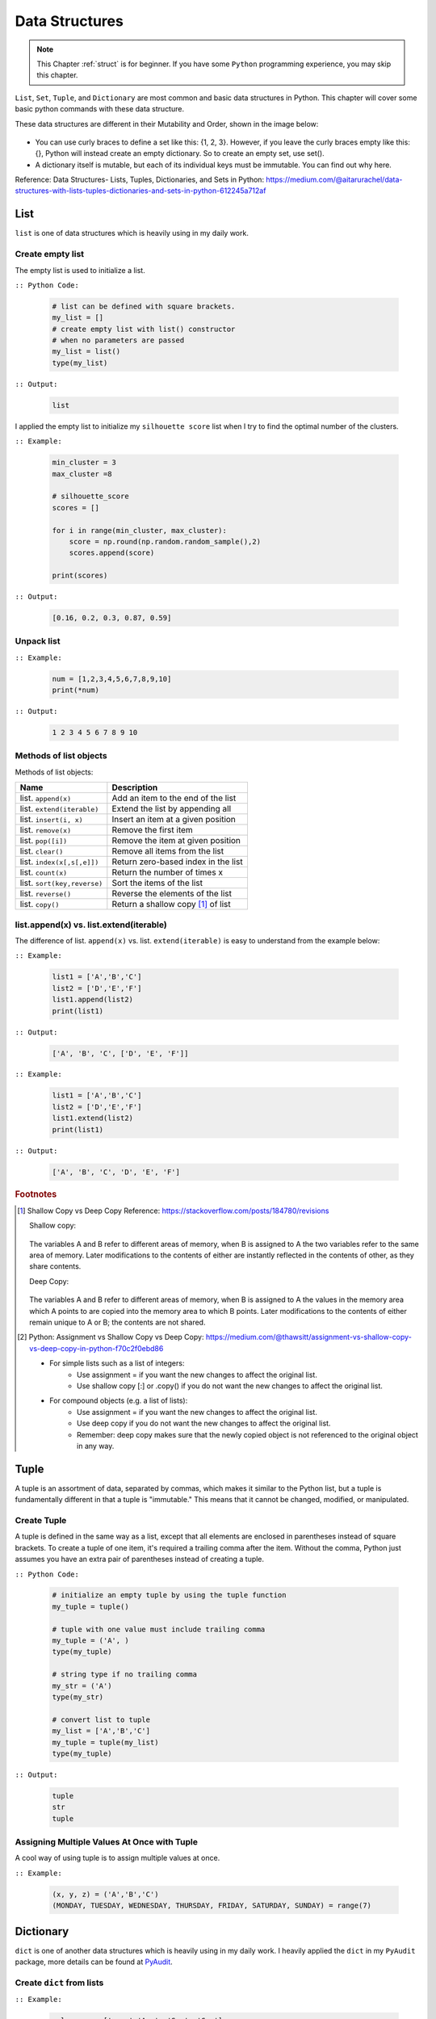 .. _struct:

===============
Data Structures
===============

.. |nb| replace:: ``Jupyter Notebook``
.. |py| replace:: ``Python``
.. |pyc| replace:: ``:: Python Code:``
.. |out| replace:: ``:: Output:``
.. |eg| replace:: ``:: Example:``
.. |syn| replace:: ``::syntax:``


.. note::

	This Chapter :ref:`struct` is for beginner.  If you have some |py| programming experience, you may skip this chapter. 

``List``, ``Set``, ``Tuple``, and ``Dictionary`` are most common and basic data structures in Python.
This chapter will cover some basic python commands with these data structure.

These data structures are different in their Mutability and Order, shown in the image below:

    .. figure:: images/data_structures.png

- You can use curly braces to define a set like this: {1, 2, 3}. However,
  if you leave the curly braces empty like this: {}, Python will instead
  create an empty dictionary. So to create an empty set, use set().
- A dictionary itself is mutable, but each of its individual keys must be
  immutable. You can find out why here.

Reference:
Data Structures- Lists, Tuples, Dictionaries, and Sets in Python:
https://medium.com/@aitarurachel/data-structures-with-lists-tuples-dictionaries-and-sets-in-python-612245a712af


List
++++

``list`` is one of data structures which is heavily using in my daily work.

Create empty list
-----------------

The empty list is used to initialize a list.

|pyc|

    .. code-block:: python

        # list can be defined with square brackets.
        my_list = []
        # create empty list with list() constructor
        # when no parameters are passed
        my_list = list()
        type(my_list)

|out|

	.. code-block:: python

		list

I applied the empty list to initialize my ``silhouette score`` list when I try to find the 
optimal number of the clusters. 

|eg|

	.. code-block:: python

		min_cluster = 3
		max_cluster =8

		# silhouette_score
		scores = []

		for i in range(min_cluster, max_cluster):
		    score = np.round(np.random.random_sample(),2)
		    scores.append(score)

		print(scores)

|out|

	.. code-block:: python

		[0.16, 0.2, 0.3, 0.87, 0.59]



Unpack list
-----------

|eg|

	.. code-block:: python

		num = [1,2,3,4,5,6,7,8,9,10]
		print(*num)

|out|

	.. code-block:: python

		1 2 3 4 5 6 7 8 9 10


Methods of list objects
-----------------------

Methods of list objects:

+-----------------------------+-------------------------------------+
| Name                        |                      Description    |
+=============================+=====================================+
| list. ``append(x)``         | Add an item to the end of the list  |
+-----------------------------+-------------------------------------+
| list. ``extend(iterable)``  | Extend the list by appending all    |
+-----------------------------+-------------------------------------+
| list. ``insert(i, x)``      | Insert an item at a given position  |
+-----------------------------+-------------------------------------+
| list. ``remove(x)``         | Remove the first item               |
+-----------------------------+-------------------------------------+
| list. ``pop([i])``          | Remove the item at given position   |
+-----------------------------+-------------------------------------+
| list. ``clear()``           | Remove all items from the list      |
+-----------------------------+-------------------------------------+
| list. ``index(x[,s[,e]])``  | Return zero-based index in the list |
+-----------------------------+-------------------------------------+
| list. ``count(x)``          | Return the number of times x        |
+-----------------------------+-------------------------------------+
| list. ``sort(key,reverse)`` | Sort the items of the list          |
+-----------------------------+-------------------------------------+
| list. ``reverse()``         | Reverse the elements of the list    |
+-----------------------------+-------------------------------------+
| list. ``copy()``            | Return a shallow copy [#f1]_ of list|
+-----------------------------+-------------------------------------+

list.append(x) vs. list.extend(iterable)
----------------------------------------

The difference of list. ``append(x)`` vs. list. ``extend(iterable)`` is easy to understand
from the example below:

|eg|

    .. code-block:: python

        list1 = ['A','B','C']
        list2 = ['D','E','F']
        list1.append(list2)
        print(list1)

|out|

	.. code-block:: python

		['A', 'B', 'C', ['D', 'E', 'F']]

|eg|

    .. code-block:: python

        list1 = ['A','B','C']
        list2 = ['D','E','F']
        list1.extend(list2)
        print(list1)


|out|

	.. code-block:: python

		['A', 'B', 'C', 'D', 'E', 'F']


.. rubric:: Footnotes

.. [#f1] Shallow Copy vs Deep Copy Reference: https://stackoverflow.com/posts/184780/revisions

   Shallow copy:

   	.. figure:: images/shal.png 
    
   The variables A and B refer to different areas of memory, when B is assigned to A the two variables refer to the same area of memory. Later modifications to the contents of either are instantly reflected in the contents of other, as they share contents.

   Deep Copy:    

   	.. figure:: images/deep.png 

   The variables A and B refer to different areas of memory, when B is assigned to A the values in the memory area which A points to are copied into the memory area to which B points. Later modifications to the contents of either remain unique to A or B; the contents are not shared. 

.. [#f2] Python: Assignment vs Shallow Copy vs Deep Copy: https://medium.com/@thawsitt/assignment-vs-shallow-copy-vs-deep-copy-in-python-f70c2f0ebd86

    - For simple lists such as a list of integers:
        - Use assignment = if you want the new changes to affect the original list.
        - Use shallow copy [:] or .copy() if you do not want the new changes to affect the original list.

    - For compound objects (e.g. a list of lists):
        - Use assignment = if you want the new changes to affect the original list.
        - Use deep copy if you do not want the new changes to affect the original list.
        - Remember: deep copy makes sure that the newly copied object is not referenced to the original object in any way.



Tuple
+++++

A tuple is an assortment of data, separated by commas, which makes it similar to the Python list, but a tuple is fundamentally different in that a tuple is "immutable." This means that it cannot be changed, modified, or manipulated.


Create Tuple
------------

A tuple is defined in the same way as a list, except that all elements are enclosed in parentheses instead of square brackets.
To create a tuple of one item, it's required a trailing comma after the item.
Without the comma, Python just assumes you have an extra pair of parentheses instead of creating a tuple.

|pyc|

    .. code-block:: python

        # initialize an empty tuple by using the tuple function
        my_tuple = tuple()

        # tuple with one value must include trailing comma
        my_tuple = ('A', )
        type(my_tuple)

        # string type if no trailing comma
        my_str = ('A')
        type(my_str)

        # convert list to tuple
        my_list = ['A','B','C']
        my_tuple = tuple(my_list)
        type(my_tuple)

|out|

	.. code-block:: python

		tuple
		str
		tuple

Assigning Multiple Values At Once with Tuple
--------------------------------------------
A cool way of using tuple is to assign multiple values at once.

|eg|

    .. code-block:: python

        (x, y, z) = ('A','B','C')
        (MONDAY, TUESDAY, WEDNESDAY, THURSDAY, FRIDAY, SATURDAY, SUNDAY) = range(7)


Dictionary
++++++++++

``dict`` is one of another data structures which is heavily using in my daily work. I heavily applied the ``dict`` in my ``PyAudit`` package, more details can be found at `PyAudit`_.

Create ``dict`` from lists
--------------------------

|eg|

	.. code-block:: python

		col_names = ['name','Age', 'Sex', 'Car']
		col_values = ['Michael', '30', 'Male', ['Honda','Tesla']]
		# 
		d = {key: value for key, value in zip(col_names, col_values)}
		print(d)
		#
		import pandas as pd

		df = pd.DataFrame(d)
		print(df)

|out|

	.. code-block:: python

		{'name': 'Michael', 'Age': '30', 'Sex': 'Male', 'Car': ['Honda', 'Tesla']}
		      name Age   Sex    Car
		0  Michael  30  Male  Honda
		1  Michael  30  Male  Tesla

``dict.get()``
--------------

When ``get()`` is called, Python checks if the specified key exists in the dict. If it does, then ``get()`` returns the value of that key. If the key does not exist, then ``get()`` returns the value specified in the second argument to ``get()``. A good application of ``get()`` can be found at :ref:`update_keys_dict`.

|eg|

	.. code-block:: python

		data1 = d.get("name", "best")
		data2 = d.get("names", "George")
		print(data1)  # Michael
		print(data2)  # George

|out|

	.. code-block:: python

		Michael
		George


Looping Techniques
------------------

|eg|

	.. code-block:: python

		print([(key, val) for key, val in d.items()])

|out|

	.. code-block:: python

		[('name', 'Michael'), ('Age', '30'), ('Sex', 'Male'), ('Car', ['Honda', 'Tesla'])]


Update Values in Dict
---------------------

1. Replace values in dict

	|eg|

		.. code-block:: python

			replace = {'Car': ['Tesla S', 'Tesla X']}
			print(d)
			d.update(replace)
			print(d)

	|out|

		.. code-block:: python

			{'name': 'Michael', 'Age': '30', 'Sex': 'Male', 'Car': ['Honda', 'Tesla']}
			{'name': 'Michael', 'Age': '30', 'Sex': 'Male', 'Car': ['Tesla S', 'Tesla X']}

2. Add key and values in dict

	|eg|

		.. code-block:: python

			# add key and values in dict
			added = {'Kid': ['Tom', 'Jim']}
			print(d)
			d.update(added)
			print(d)

	|out|

		.. code-block:: python

			{'name': 'Michael', 'Age': '30', 'Sex': 'Male', 'Car': ['Tesla S', 'Tesla X']}
			{'name': 'Michael', 'Age': '30', 'Sex': 'Male', 'Car': ['Tesla S', 'Tesla X'], 'Kid': ['Tom', 'Jim']}

.. _update_keys_dict:

Update Keys in Dict
-------------------

|eg|

	.. code-block:: python

		# update keys in dict
		mapping = {'Car': 'Cars', 'Kid': 'Kids'}
		#
		print({mapping.get(key, key): val for key, val in d.items()})

|out|

	.. code-block:: python

		{'name': 'Michael', 'Age': '30', 'Sex': 'Male', 'Car': ['Tesla S', 'Tesla X'], 'Kid': ['Tom', 'Jim']}
		{'name': 'Michael', 'Age': '30', 'Sex': 'Male', 'Cars': ['Tesla S', 'Tesla X'], 'Kids': ['Tom', 'Jim']}


One line if-else statement
++++++++++++++++++++++++++

With filter
-----------

|syn|

	.. code-block:: python

		[ RESULT for x in seq if COND ]


|pyc|

	.. code-block:: python

		num = [1,2,3,4,5,6,7,8,9,10]

		[x for x in num if x%2 ==0]

|out|

	.. code-block:: python

		[2, 4, 6, 8, 10]


Without filter
--------------

|syn|

	.. code-block:: python

		[ RESULT1 if COND1  else RESULT2 if COND2 else RESULT3 for x in seq]


|pyc|

	.. code-block:: python

		num = [1,2,3,4,5,6,7,8,9,10]

		['Low' if 1<= x <=3 else 'Median' if 3<x<8 else 'High' for x in num]

|out|

	.. code-block:: python

		['Low',
		 'Low',
		 'Low',
		 'Median',
		 'Median',
		 'Median',
		 'Median',
		 'High',
		 'High',
		 'High']	

[VanderPlas2016]_ [McKinney2013]_ 


.. _PyAudit: https://github.com/runawayhorse001/PyAudit/blob/master/PyAudit/basics.py#L251-L340